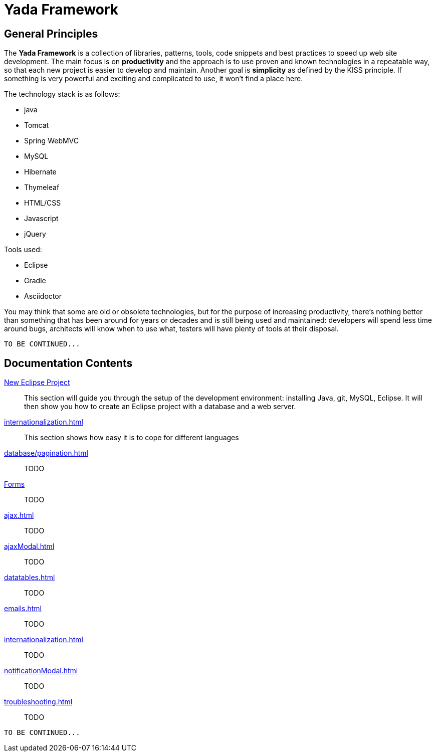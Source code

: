 =  Yada Framework
:docinfo: shared

==  General Principles
The *Yada Framework* is a collection of libraries, patterns, tools, code snippets and best practices to speed up web site
development.
The main focus is on *productivity* and the approach is to use proven and known technologies
in a repeatable way, so that each new project is easier to develop and maintain.
Another goal is *simplicity* as defined by the KISS principle. If something is very powerful and exciting and
complicated to use, it won't find a place here.

The technology stack is as follows:

* java
* Tomcat
* Spring WebMVC
* MySQL
* Hibernate
* Thymeleaf
* HTML/CSS
* Javascript
* jQuery

Tools used:

* Eclipse
* Gradle
* Asciidoctor

You may think that some are old or obsolete technologies,
but for the purpose of increasing productivity, there's nothing better than something that has been around for years or decades and
is still being used and maintained: developers will spend less time around bugs, architects will know when to use what,
testers will have plenty of tools at their disposal.

[.todo]
----
TO BE CONTINUED...
----


==  Documentation Contents

<<newEclipseProject.adoc#,New Eclipse Project>>:: This section will guide you through the setup of the development environment: installing Java, git,
MySQL, Eclipse. It will then show you how to create an Eclipse project with a database and a web server.

<<internationalization.adoc#>>:: This section shows how easy it is to cope for different languages

<<database/pagination.adoc#>>:: TODO

<<forms/overview.adoc#Forms,Forms>>:: TODO

<<ajax.adoc#>>:: TODO

<<ajaxModal.adoc#>>:: TODO

<<datatables.adoc#>>:: TODO

<<emails.adoc#>>:: TODO

<<internationalization.adoc#>>:: TODO

<<notificationModal.adoc#>>:: TODO

<<troubleshooting.adoc#>>:: TODO


[.todo]
----
TO BE CONTINUED...
----


